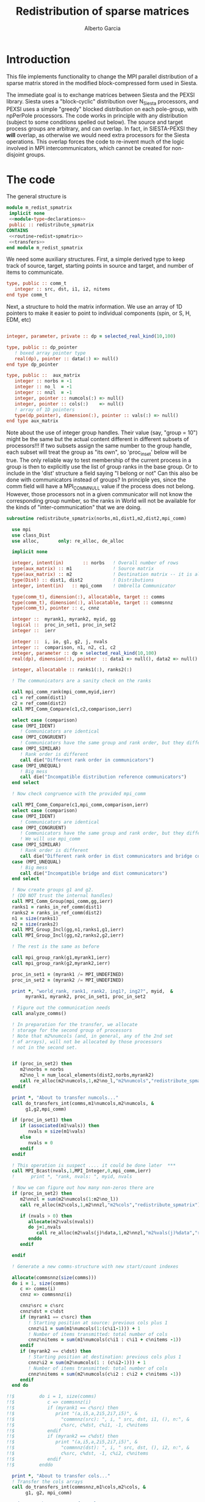 #+TITLE: Redistribution of sparse matrices
#+AUTHOR: Alberto Garcia

* Introduction

This file implements functionality to change the MPI parallel distribution
of a sparse matrix stored in the modified block-compressed form used
in Siesta.

The immediate goal is to exchange matrices between Siesta and the
PEXSI library. Siesta uses a "block-cyclic" distribution over
N_Siesta processors, and PEXSI uses a simple "greedy" blocked
distribution on each pole-group, with npPerPole processors. The
code works in principle with any distribution (subject to some
conditions spelled out below). The source and target process groups
are arbitrary, and can overlap. In fact, in SIESTA-PEXSI they *will*
overlap, as otherwise we would need extra processors for the Siesta
operations. This overlap forces the code to re-invent much of the
logic involved in MPI intercommunicators, which cannot be created for
non-disjoint groups.

* The code

The general structure is
#+BEGIN_SRC f90 :noweb-ref code-structure
module m_redist_spmatrix
 implicit none
 <<module-type-declarations>>
 public :: redistribute_spmatrix
CONTAINS
 <<routine-redist-spmatrix>>
 <<transfers>>
end module m_redist_spmatrix
#+END_SRC

#+BEGIN_SRC f90 :noweb yes :tangle m_redist_spmatrix.F90 :exports none
! --- Tangled code
<<code-structure>>
! --- End of tangled code
#+END_SRC

We need some auxiliary structures. First, a simple derived type to keep
track of source, target, starting points in source and target, and
number of items to communicate.

#+BEGIN_SRC f90 :noweb-ref module-type-declarations  :type-def:
    type, public :: comm_t
       integer :: src, dst, i1, i2, nitems
    end type comm_t
#+end_src

Next, a structure to hold the matrix information. We use an array of
1D pointers to make it easier to point to individual components (spin, or
S, H, EDM, etc)

#+BEGIN_SRC f90 :noweb-ref module-type-declarations  :type-def:

    integer, parameter, private :: dp = selected_real_kind(10,100)

    type, public :: dp_pointer
       ! boxed array pointer type
       real(dp), pointer :: data(:) => null()
    end type dp_pointer

    type, public ::  aux_matrix
       integer :: norbs = -1
       integer :: no_l  = -1
       integer :: nnzl  = -1
       integer, pointer :: numcols(:) => null()
       integer, pointer :: cols(:)    => null()
       ! array of 1D pointers
       type(dp_pointer), dimension(:), pointer :: vals(:) => null()
    end type aux_matrix
#+END_SRC

Note about the use of integer group handles. Their value (say, "group
= 10") might be the same but the actual content different in different
subsets of processors!!!  If two subsets assign the same number to the
group handle, each subset will treat the group as "its own", so
'proc_in_set' below will be true.  The only reliable way to test
membership of the current process in a group is then to explicitly use
the list of group ranks in the base group.  Or to include in the
'dist' structure a field saying "I belong or not" Can this also be
done with communicators instead of groups? In principle yes, since the
comm field will have a MPI_COMM_NULL value if the process does not
belong.  However, those processors not in a given communicator will
not know the corresponding group number, so the ranks in World will
not be available for the kinds of "inter-communication" that we are
doing.

#+BEGIN_SRC f90 :noweb-ref routine-redist-spmatrix
  subroutine redistribute_spmatrix(norbs,m1,dist1,m2,dist2,mpi_comm)

    use mpi
    use class_Dist
    use alloc,       only: re_alloc, de_alloc

    implicit none

    integer, intent(in)       :: norbs   ! Overall number of rows
    type(aux_matrix) :: m1               ! Source matrix
    type(aux_matrix) :: m2               ! Destination matrix -- it is allocated
    type(Dist) :: dist1, dist2           ! Distributions
    integer, intent(in)   :: mpi_comm    ! Umbrella Communicator

    type(comm_t), dimension(:), allocatable, target :: comms
    type(comm_t), dimension(:), allocatable, target :: commsnnz
    type(comm_t), pointer :: c, cnnz

    integer ::  myrank1, myrank2, myid, gg
    logical ::  proc_in_set1, proc_in_set2
    integer ::  ierr

    integer ::  i, io, g1, g2, j, nvals
    integer ::  comparison, n1, n2, c1, c2
    integer, parameter :: dp = selected_real_kind(10,100)
    real(dp), dimension(:), pointer  :: data1 => null(), data2 => null()

    integer, allocatable :: ranks1(:), ranks2(:)

    ! The communicators are a sanity check on the ranks

    call mpi_comm_rank(mpi_comm,myid,ierr)
    c1 = ref_comm(dist1)
    c2 = ref_comm(dist2)
    call MPI_Comm_Compare(c1,c2,comparison,ierr)

    select case (comparison)
    case (MPI_IDENT)
       ! Communicators are identical
    case (MPI_CONGRUENT)
       ! Communicators have the same group and rank order, but they differ in context
    case (MPI_SIMILAR)
       ! Rank order is different
       call die("Different rank order in communicators")
    case (MPI_UNEQUAL)
       ! Big mess
       call die("Incompatible distribution reference communicators")
    end select

    ! Now check congruence with the provided mpi_comm
    
    call MPI_Comm_Compare(c1,mpi_comm,comparison,ierr)
    select case (comparison)
    case (MPI_IDENT)
       ! Communicators are identical
    case (MPI_CONGRUENT)
       ! Communicators have the same group and rank order, but they differ in context
       ! We will use mpi_comm
    case (MPI_SIMILAR)
       ! Rank order is different
       call die("Different rank order in dist communicators and bridge comm")
    case (MPI_UNEQUAL)
       ! Big mess
       call die("Incompatible bridge and dist communicators")
    end select

    ! Now create groups g1 and g2.
    ! (DO NOT trust the internal handles)
    call MPI_Comm_Group(mpi_comm,gg,ierr)
    ranks1 = ranks_in_ref_comm(dist1)
    ranks2 = ranks_in_ref_comm(dist2)
    n1 = size(ranks1)
    n2 = size(ranks2)
    call MPI_Group_Incl(gg,n1,ranks1,g1,ierr)
    call MPI_Group_Incl(gg,n2,ranks2,g2,ierr)

    ! The rest is the same as before

    call mpi_group_rank(g1,myrank1,ierr)
    call mpi_group_rank(g2,myrank2,ierr)

    proc_in_set1 = (myrank1 /= MPI_UNDEFINED)
    proc_in_set2 = (myrank2 /= MPI_UNDEFINED)

    print *, "world_rank, rank1, rank2, ing1?, ing2?", myid,  &
         myrank1, myrank2, proc_in_set1, proc_in_set2

    ! Figure out the communication needs
    call analyze_comms()

    ! In preparation for the transfer, we allocate
    ! storage for the second group of processors
    ! Note that m2%numcols (and, in general, any of the 2nd set 
    ! of arrays), will not be allocated by those processors
    ! not in the second set.


    if (proc_in_set2) then
       m2%norbs = norbs
       m2%no_l = num_local_elements(dist2,norbs,myrank2)
       call re_alloc(m2%numcols,1,m2%no_l,"m2%numcols","redistribute_spmatrix")
    endif

    print *, "About to transfer numcols..."
    call do_transfers_int(comms,m1%numcols,m2%numcols, &
         g1,g2,mpi_comm)

    if (proc_in_set1) then
       if (associated(m1%vals)) then
          nvals = size(m1%vals)
       else
          nvals = 0
       endif
    endif

    ! This operation is suspect .... it could be done later  ***
    call MPI_Bcast(nvals,1,MPI_Integer,0,mpi_comm,ierr)
    !      print *, "rank, nvals: ", myid, nvals

    ! Now we can figure out how many non-zeros there are
    if (proc_in_set2) then
       m2%nnzl = sum(m2%numcols(1:m2%no_l))
       call re_alloc(m2%cols,1,m2%nnzl,"m2%cols","redistribute_spmatrix")

       if (nvals > 0) then
          allocate(m2%vals(nvals))
          do j=1,nvals
             call re_alloc(m2%vals(j)%data,1,m2%nnzl,"m2%vals(j)%data","redistribute_spmatrix")
          enddo
       endif

    endif

    ! Generate a new comms-structure with new start/count indexes

    allocate(commsnnz(size(comms)))
    do i = 1, size(comms)
       c => comms(i)
       cnnz => commsnnz(i)

       cnnz%src = c%src
       cnnz%dst = c%dst
       if (myrank1 == c%src) then
          ! Starting position at source: previous cols plus 1
          cnnz%i1 = sum(m1%numcols(1:(c%i1-1))) + 1
          ! Number of items transmitted: total number of cols
          cnnz%nitems = sum(m1%numcols(c%i1 : c%i1 + c%nitems -1))
       endif
       if (myrank2 == c%dst) then
          ! Starting position at destination: previous cols plus 1
          cnnz%i2 = sum(m2%numcols(1 : (c%i2-1))) + 1
          ! Number of items transmitted: total number of cols
          cnnz%nitems = sum(m2%numcols(c%i2 : c%i2 + c%nitems -1))
       endif
    end do

  !!$         do i = 1, size(comms)
  !!$            c => commsnnz(i)
  !!$            if (myrank1 == c%src) then
  !!$               print "(a,i5,a,2i5,2i7,i5)", &
  !!$                 "commnnz(src): ", i, " src, dst, i1, (), n:", &
  !!$                 c%src, c%dst, c%i1, -1, c%nitems
  !!$            endif
  !!$            if (myrank2 == c%dst) then
  !!$               print "(a,i5,a,2i5,2i7,i5)", &
  !!$                 "commnnz(dst): ", i, " src, dst, (), i2, n:", &
  !!$                 c%src, c%dst, -1, c%i2, c%nitems
  !!$            endif
  !!$         enddo

    print *, "About to transfer cols..."
    ! Transfer the cols arrays
    call do_transfers_int(commsnnz,m1%cols,m2%cols, &
         g1, g2, mpi_comm)

    print *, "About to transfer values..."
    ! Transfer the values arrays
    do j=1, nvals
       if (proc_in_set1) data1 => m1%vals(j)%data
       if (proc_in_set2) data2 => m2%vals(j)%data
       call do_transfers_dp(commsnnz,data1,data2, &
            g1,g2,mpi_comm)
    enddo
    nullify(data1,data2)
    print *, "Done transfers."

    deallocate(commsnnz)
    deallocate(comms)

    call MPI_group_free(gg,ierr)
    call MPI_group_free(g1,ierr)
    call MPI_group_free(g2,ierr)


  CONTAINS

    <<analyze-comms>>

  end subroutine redistribute_spmatrix
#+END_SRC

The analysis of the needed communications is basically a
classification of the contiguous chunks of orbital data.

#+BEGIN_SRC f90 :noweb-ref analyze-comms

!-----------------------------------------------------
   subroutine analyze_comms()

      integer, allocatable, dimension(:) :: p1, p2, isrc, idst
      integer :: ncomms

      ! To turn on debug printing, set this to .true.
      logical, save :: comms_not_printed = .false. 

      ! Find the communication needs for each orbital
      ! This information is replicated in every processor
      ! (Note that the indexing functions are able to find
      !  out the information for any processor. For the
      ! block-cyclic and "pexsi" distributions, this is quite
      ! easy. For others, the underlying indexing arrays might
      ! be large...)

      ! It might not be necessary to have this in memory. It 
      ! can be done on the fly
      allocate(p1(norbs),p2(norbs),isrc(norbs),idst(norbs))

!      if (myid == 0) then
!         write(6,"(5a10)") "Orb", "p1", "i1", "p2", "i2"
!      endif
      do io = 1, norbs
         p1(io) = node_handling_element(dist1,io)
         p2(io) = node_handling_element(dist2,io)
         isrc(io) = index_global_to_local(dist1,io,p1(io))
         idst(io) = index_global_to_local(dist2,io,p2(io))
!         if (myid == 0) then
!            if ((norbs < 1000) .or. (mod(io,12) == 0)) then
!               write(6,"(5i10)") io, p1(io), isrc(io), p2(io), idst(io)
!            endif
!        endif
      enddo

      ! Aggregate communications
      ! First pass: find out how many there are, on the basis
      ! of groups of orbitals that share the same source and
      ! destination. Due to the form of the distributions, the
      ! local indexes are also correlative in that case, so we
      ! only need to check for p1 and p2. (Check whether this
      ! applies to every possible distribution...)

      ncomms = 1
      do io = 2, norbs
         if ((p1(io) /= p1(io-1)) .or. (p2(io) /= p2(io-1))) then
            ncomms = ncomms + 1
         else
            !
         endif
      enddo

      allocate(comms(ncomms))

      ! Second pass: Fill in the data structures
      ncomms = 1
      c => comms(ncomms)
      io = 1
      c%src = p1(io)
      c%dst = p2(io)
      c%i1  = isrc(io)
      c%i2  = idst(io)
      c%nitems = 1
      do io = 2, norbs
         if ((p1(io) /= p1(io-1)) .or. (p2(io) /= p2(io-1))) then
            ! end of group -- new communication
            ncomms = ncomms + 1
            c => comms(ncomms)
            c%src = p1(io)
            c%dst = p2(io)
            c%i1  = isrc(io)
            c%i2  = idst(io)
            c%nitems = 1
         else
            ! we stay in the same communication
            c%nitems = c%nitems + 1
         endif
      enddo

      if (myid == 0 .and. comms_not_printed) then
         do i = 1, ncomms
            c => comms(i)
            write(6,"(a,i5,a,2i5,2i7,i5)"), &
                 "comm: ", i, " src, dst, i1, i2, n:", &
                 c%src, c%dst, c%i1, c%i2, c%nitems
         enddo
         comms_not_printed = .false.
      endif

      deallocate(p1,p2,isrc,idst)

    end subroutine analyze_comms
#+END_SRC

The actual data transfer is done on the basis of the communication
pattern. The scheme chosen is non-blocking communications. It seems to
work well, but it could be changed if needed.

#+BEGIN_SRC f90 :noweb-ref transfers
!--------------------------------------------------
   subroutine do_transfers_int(comms,data1,data2,g1,g2,mpi_comm)

     use mpi
     type(comm_t), intent(in), target     :: comms(:)
     integer, dimension(:), pointer  :: data1
     integer, dimension(:), pointer  :: data2
     integer, intent(in)                :: g1
     integer, intent(in)                :: g2
     integer, intent(in)                :: mpi_comm

     integer                 :: basegroup, nsize1, nsize2, ierr
     integer, allocatable    :: comm_rank1(:), comm_rank2(:)


     integer :: ncomms
     integer :: i
     integer :: nrecvs_local, nsends_local
     integer, allocatable :: statuses(:,:), local_reqR(:), local_reqS(:)
     integer :: src_in_comm, dst_in_comm
     integer :: myrank1, myrank2, myrank
     type(comm_t), pointer :: c


      ! Find the rank correspondences, in case
      ! there is implicit renumbering at the time of group creation

      call  MPI_Comm_group( mpi_comm, basegroup, ierr )
      call  MPI_Comm_Rank( mpi_comm, myrank, ierr )

      call  MPI_Group_Size( g1, nsize1, ierr )
      call  MPI_Group_Size( g2, nsize2, ierr )

      allocate(comm_rank1(0:nsize1-1))
      call MPI_Group_translate_ranks( g1, nsize1, (/ (i,i=0,nsize1-1) /), &
                                      basegroup, comm_rank1, ierr )
!      print "(i4,a,10i3)", myrank, ":Ranks of g1 in base group:", comm_rank1

      allocate(comm_rank2(0:nsize2-1))
      call MPI_Group_translate_ranks( g2, nsize2, (/ (i,i=0,nsize2-1) /), &
                                      basegroup, comm_rank2, ierr )
!      print "(i4,a,10i3)", myrank,":Ranks of g2 in base group:", comm_rank2

      call mpi_group_rank(g1,myrank1,ierr)
      call mpi_group_rank(g2,myrank2,ierr)
      
      print "(i4,a,2i6)", myrank,": Ranks in g1 and g2: ", myrank1, myrank2
      print "(i4,a,2i3)", myrank,": g1 and g2: ", g1, g2


      ! Do the actual transfers. 
      ! This version with non-blocking communications

     ncomms = size(comms)

      ! Some bookkeeping for the requests
      nrecvs_local = 0
      nsends_local = 0
      do i=1,ncomms
         c => comms(i)
         if (myrank2 == c%dst) then
            nrecvs_local = nrecvs_local + 1
         endif
         if (myrank1 == c%src) then
            nsends_local = nsends_local + 1
         endif
      enddo
      allocate(local_reqR(nrecvs_local))
      allocate(local_reqS(nsends_local))
      allocate(statuses(mpi_status_size,nrecvs_local))

      ! First, post the receives
      nrecvs_local = 0
      do i=1,ncomms
         c => comms(i)
         if (myrank2 == c%dst) then
            nrecvs_local = nrecvs_local + 1
            src_in_comm = comm_rank1(c%src)
            call MPI_irecv(data2(c%i2),c%nitems,MPI_integer,src_in_comm, &
                           i,mpi_comm,local_reqR(nrecvs_local),ierr)
         endif
      enddo

      ! Post the sends
      nsends_local = 0
      do i=1,ncomms
         c => comms(i)
         if (myrank1 == c%src) then
            nsends_local = nsends_local + 1
            dst_in_comm = comm_rank2(c%dst)
            call MPI_isend(data1(c%i1),c%nitems,MPI_integer,dst_in_comm, &
                        i,mpi_comm,local_reqS(nsends_local),ierr)
         endif
      enddo

      ! A former loop of waits can be substituted by a "waitall",
      ! with every processor keeping track of the actual number of 
      ! requests in which it is involved.

      ! Should we wait also on the sends?

      call MPI_waitall(nrecvs_local, local_reqR, statuses, ierr)


      ! This barrier is needed, I think
      call MPI_Barrier(mpi_comm,ierr)

      deallocate(local_reqR, local_reqS, statuses)

    end subroutine do_transfers_int

!--------------------------------------------------
   subroutine do_transfers_dp(comms,data1,data2,g1,g2,mpi_comm)

     use mpi
     integer, parameter :: dp = selected_real_kind(10,100)

     type(comm_t), intent(in), target     :: comms(:)
     real(dp), dimension(:), pointer :: data1
     real(dp), dimension(:), pointer :: data2
     integer, intent(in)                :: g1
     integer, intent(in)                :: g2
     integer, intent(in)                :: mpi_comm

     integer                 :: basegroup, nsize1, nsize2, ierr
     integer, allocatable    :: comm_rank1(:), comm_rank2(:)


     integer :: ncomms
     integer :: i
     integer :: nrecvs_local, nsends_local
     integer, allocatable :: statuses(:,:), local_reqR(:), local_reqS(:)
     integer :: src_in_comm, dst_in_comm
     integer :: myrank1, myrank2, myid
     type(comm_t), pointer :: c

     call  MPI_Comm_Rank( mpi_comm, myid, ierr )
!     print *, "Entering transfer_dp"
!     print *, "rank, Associated data1: ", myid, associated(data1)
!     print *, "rank, Associated data2: ", myid, associated(data2)

      ! Find the rank correspondences, in case
      ! there is implicit renumbering at the time of group creation

      call  MPI_Comm_group( mpi_comm, basegroup, ierr )
      call  MPI_Group_Size( g1, nsize1, ierr )
      call  MPI_Group_Size( g2, nsize2, ierr )
      allocate(comm_rank1(0:nsize1-1))
      call MPI_Group_translate_ranks( g1, nsize1, (/ (i,i=0,nsize1-1) /), &
                                      basegroup, comm_rank1, ierr )
!      print "(a,10i3)", "Ranks of g1 in base group:", comm_rank1
      allocate(comm_rank2(0:nsize2-1))
      call MPI_Group_translate_ranks( g2, nsize2, (/ (i,i=0,nsize2-1) /), &
                                      basegroup, comm_rank2, ierr )
!      print "(a,10i3)", "Ranks of g2 in base group:", comm_rank2

      call mpi_group_rank(g1,myrank1,ierr)
      call mpi_group_rank(g2,myrank2,ierr)

      ! Do the actual transfers. 
      ! This version with non-blocking communications

     ncomms = size(comms)

      ! Some bookkeeping for the requests
      nrecvs_local = 0
      nsends_local = 0
      do i=1,ncomms
         c => comms(i)
         if (myrank2 == c%dst) then
            nrecvs_local = nrecvs_local + 1
         endif
         if (myrank1 == c%src) then
            nsends_local = nsends_local + 1
         endif
      enddo
      allocate(local_reqR(nrecvs_local))
      allocate(local_reqS(nsends_local))
      allocate(statuses(mpi_status_size,nrecvs_local))

      ! First, post the receives
      nrecvs_local = 0
      do i=1,ncomms
         c => comms(i)
         if (myrank2 == c%dst) then
            nrecvs_local = nrecvs_local + 1
            src_in_comm = comm_rank1(c%src)
            call MPI_irecv(data2(c%i2),c%nitems,MPI_Double_Precision,src_in_comm, &
                           i,mpi_comm,local_reqR(nrecvs_local),ierr)
         endif
      enddo

      ! Post the sends
      nsends_local = 0
      do i=1,ncomms
         c => comms(i)
         if (myrank1 == c%src) then
            nsends_local = nsends_local + 1
            dst_in_comm = comm_rank2(c%dst)
            call MPI_isend(data1(c%i1),c%nitems,MPI_Double_Precision,dst_in_comm, &
                        i,mpi_comm,local_reqS(nsends_local),ierr)
         endif
      enddo

      ! A former loop of waits can be substituted by a "waitall",
      ! with every processor keeping track of the actual number of 
      ! requests in which it is involved.

      ! Should we wait also on the sends?

      call MPI_waitall(nrecvs_local, local_reqR, statuses, ierr)


      ! This barrier is needed, I think
      call MPI_Barrier(mpi_comm,ierr)

      deallocate(local_reqR, local_reqS, statuses)

    end subroutine do_transfers_dp
#+END_SRC
